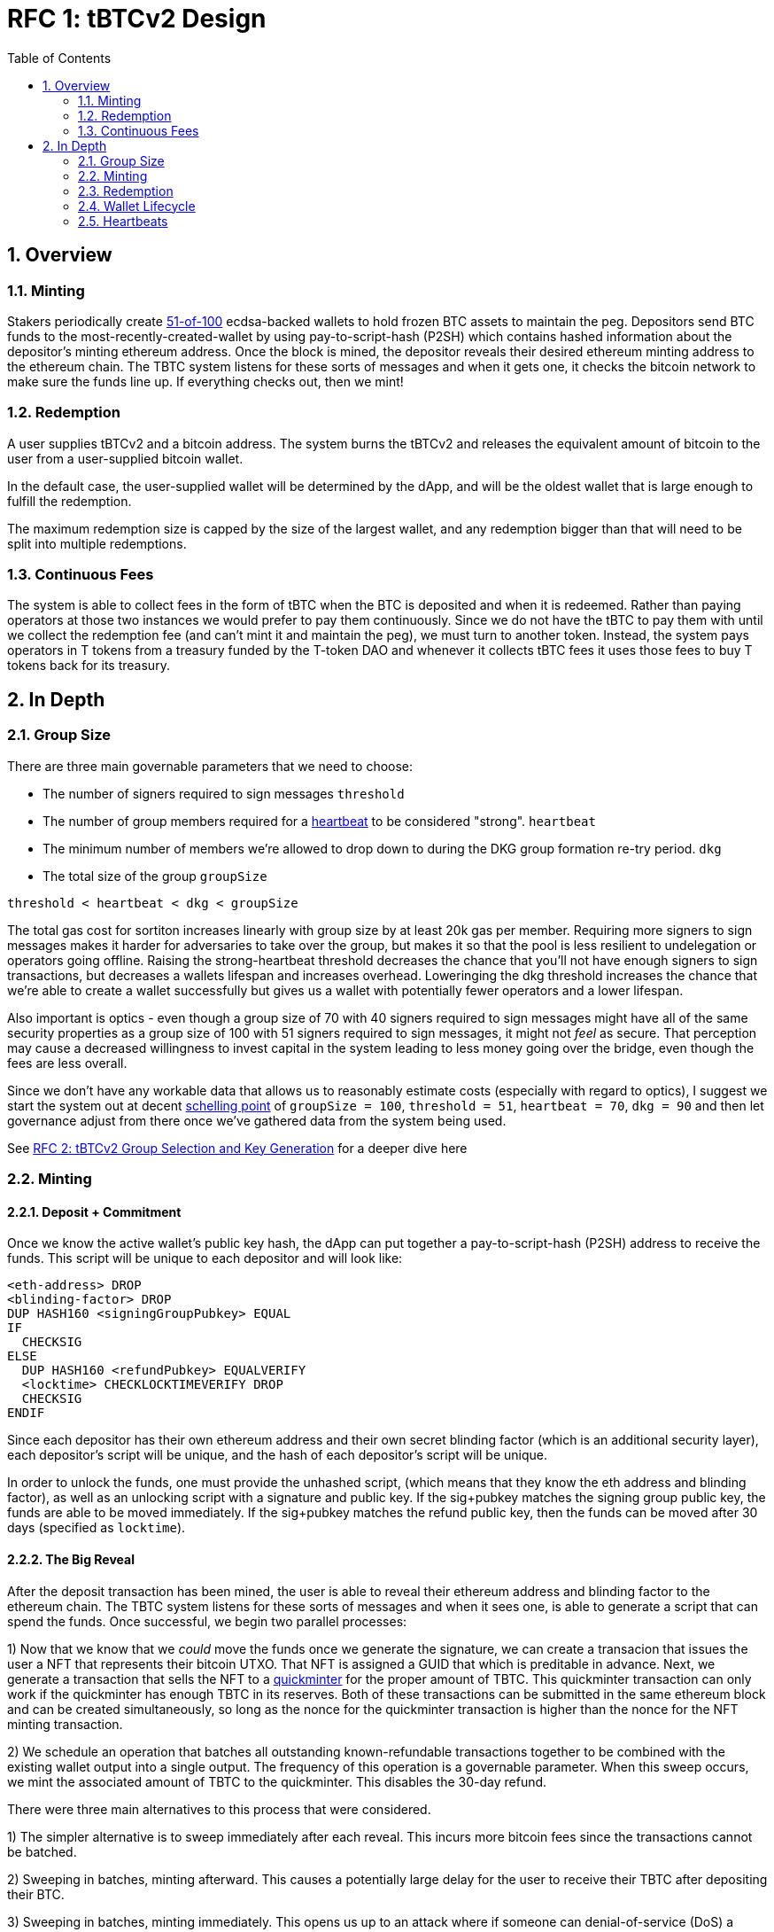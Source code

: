 :toc: macro

= RFC 1: tBTCv2 Design

:icons: font
:numbered:
toc::[]

== Overview

=== Minting

Stakers periodically create <<group-size,51-of-100>> ecdsa-backed wallets
to hold frozen BTC assets to maintain the peg. Depositors send BTC funds to the
most-recently-created-wallet by using pay-to-script-hash (P2SH) which contains
hashed information about the depositor's minting ethereum address. Once the
block is mined, the depositor reveals their desired ethereum minting address to
the ethereum chain. The TBTC system listens for these sorts of messages and
when it gets one, it checks the bitcoin network to make sure the funds line up.
If everything checks out, then we mint!

=== Redemption

A user supplies tBTCv2 and a bitcoin address. The system burns the tBTCv2 and
releases the equivalent amount of bitcoin to the user from a user-supplied bitcoin wallet.

In the default case, the user-supplied wallet will be determined by the dApp,
and will be the oldest wallet that is large enough to fulfill the redemption.

The maximum redemption size is capped by the size of the largest wallet, and
any redemption bigger than that will need to be split into multiple
redemptions.

=== Continuous Fees

The system is able to collect fees in the form of tBTC when the BTC is
deposited and when it is redeemed. Rather than paying operators at those two
instances we would prefer to pay them continuously. Since we do not have the
tBTC to pay them with until we collect the redemption fee (and can't mint it
and maintain the peg), we must turn to another token. Instead, the system pays
operators in T tokens from a treasury funded by the T-token DAO and whenever it
collects tBTC fees it uses those fees to buy T tokens back for its treasury.

== In Depth

[[group-size]]
=== Group Size
There are three main governable parameters that we need to choose:

* The number of signers required to sign messages `threshold`
* The number of group members required for a <<heartbeat,heartbeat>> to be considered "strong". `heartbeat`
* The minimum number of members we're allowed to drop down to during the DKG
  group formation re-try period. `dkg`
* The total size of the group `groupSize`

`threshold < heartbeat < dkg < groupSize`

The total gas cost for sortiton increases linearly with group size by at least
20k gas per member. Requiring more signers to sign messages makes it harder for
adversaries to take over the group, but makes it so that the pool is less
resilient to undelegation or operators going offline. Raising the
strong-heartbeat threshold decreases the chance that you'll not have enough
signers to sign transactions, but decreases a wallets lifespan and increases
overhead. Loweringing the dkg threshold increases the chance that we're able to
create a wallet successfully but gives us a wallet with potentially fewer
operators and a lower lifespan.

Also important is optics - even though a group size of 70 with 40 signers
required to sign messages might have all of the same security properties as a
group size of 100 with 51 signers required to sign messages, it might not
_feel_ as secure. That perception may cause a decreased willingness to invest
capital in the system leading to less money going over the bridge, even though
the fees are less overall.

Since we don't have any workable data that allows us to reasonably estimate
costs (especially with regard to optics), I suggest we start the system out
at decent https://en.wikipedia.org/wiki/Focal_point_(game_theory)[schelling
point] of `groupSize = 100`, `threshold = 51`, `heartbeat = 70`, `dkg = 90` and then let
governance adjust from there once we've gathered data from the system being used.

See link:rfc-2.adoc[RFC 2: tBTCv2 Group Selection and Key Generation] for a deeper dive here

=== Minting

==== Deposit + Commitment

Once we know the active wallet's public key hash, the dApp can put together a
pay-to-script-hash (P2SH) address to receive the funds. This script will be
unique to each depositor and will look like:

```
<eth-address> DROP
<blinding-factor> DROP
DUP HASH160 <signingGroupPubkey> EQUAL
IF
  CHECKSIG
ELSE
  DUP HASH160 <refundPubkey> EQUALVERIFY
  <locktime> CHECKLOCKTIMEVERIFY DROP
  CHECKSIG
ENDIF
```

Since each depositor has their own ethereum address and their own secret
blinding factor (which is an additional security layer), each depositor's
script will be unique, and the hash of each depositor's script will be unique.

In order to unlock the funds, one must provide the unhashed script, (which
means that they know the eth address and blinding factor), as well as an
unlocking script with a signature and public key. If the sig+pubkey matches the
signing group public key, the funds are able to be moved immediately. If the
sig+pubkey matches the refund public key, then the funds can be moved after 30
days (specified as `locktime`).

==== The Big Reveal

After the deposit transaction has been mined, the user is able to reveal their
ethereum address and blinding factor to the ethereum chain. The TBTC system listens
for these sorts of messages and when it sees one, is able to generate a script that
can spend the funds. Once successful, we begin two parallel processes:

1) Now that we know that we _could_ move the funds once we generate the signature,
we can create a transacion that issues the user a NFT that represents their bitcoin
UTXO. That NFT is assigned a GUID that which is preditable in advance. Next, we generate
a transaction that sells the NFT to a
https://github.com/keep-network/tbtc-research/pull/3/files#diff-93ad61cca4bd3006ea9d4948930a3e30b95a52de58ae02d0246e034ef85a6f1b[quickminter]
for the proper amount of TBTC. This quickminter transaction can only work if the quickminter
has enough TBTC in its reserves. Both of these transactions can be submitted in the same
ethereum block and can be created simultaneously, so long as the nonce for the quickminter
transaction is higher than the nonce for the NFT minting transaction.

2) We schedule an operation that batches all outstanding known-refundable transactions
together to be combined with the existing wallet output into a single output. The frequency
of this operation is a governable parameter. When this sweep occurs, we mint the associated
amount of TBTC to the quickminter. This disables the 30-day refund.

There were three main alternatives to this process that were considered.

1) The simpler alternative is to sweep immediately after each reveal. This incurs more bitcoin
fees since the transactions cannot be batched.

2) Sweeping in batches, minting afterward. This causes a potentially large delay for the user
to receive their TBTC after depositing their BTC.

3) Sweeping in batches, minting immediately. This opens us up to an attack
where if someone can denial-of-service (DoS) a particular wallet's sweep for an amount of time that is
at least the refund period, they can do the following:

* Say there is Wallet_A (safe) with 100 BTC, and Wallet_DoS with 100 BTC, and Mallory with 10 BTC.
* Deposit 10 BTC to Wallet_DoS, mint 10 TBTC. Balances: Wallet_A - 100 BTC; Wallet_DoS - 100 BTC (unswept 10 BTC); Mallory 0 BTC, 10 TBTC
* Redeem 10 TBTC from Wallet_A. Balances: Wallet_A - 90 BTC; Wallet_DoS - 100 BTC (unswept 10 BTC); Mallory 10 BTC, 0 TBTC
* Deposit 10 BTC to Wallet_DoS, mint 10 TBTC. Balances: Wallet_A - 90 BTC; Wallet_DoS - 100 BTC (unswept 20 BTC); Mallory 0 BTC, 10 TBTC
* Redeem 10 TBTC from Wallet_A. Balances: Wallet_A - 80 BTC; Wallet_DoS - 100 BTC (unswept 20 BTC); Mallory 10 BTC, 0 TBTC
* repeat

At the end, Wallet_A (and every other wallet) can be drained and Wallet_DoS has
tons of unswept funds. If Mallory can successfully prevent Wallet_DoS from
sweeping until the refund period has passed, they can refund all of their
deposited BTC and end up with all of the funds except those in Wallet_DoS.

By minting to the quickminter instead of directly to the depositor, Mallory
would only be able to drain the quickminter's treasury rather than the whole
system.

From a UX perspective, the quickminter performs like the
sweep-in-batches-mint-afterward strategy when the treasury is empty, and
performs like sweep-in-batches-mint-immediately when the treasury is
sufficient.

==== Automated Refunds

A bitcoin transaction is an amount and a script. The script can be something as
simple as "these funds can be spent by wallet 0xabc", or in our case, as
complex as "these funds can be spent by wallet 0xabc but if they aren't spent
within 30 days they can be spent by wallet 0x123". This gives us the ability to
create deposits that automatically are refunded after 30 days if they aren't
swept. Thus, if a user misfunds or they get cold feet (for any reason), all
they need to do is not submit their reveal and wait 30 days.

=== Redemption

To initiate a redemption, a user supplies an amount `x` of TBTC and a bitcoin
address. Then, the system calculates the redemption fee `fee`, and releases an
amount of bitcoin `y` such that `x = y + fee` to the supplied bitcoin address.
`y` amount of TBTC is burned to maintain the peg. The remaining `fee` TBTC is
sold by the system to buy back `T` tokens (more about this process in the fee
section).

In the MVP version of the system, a redemption is capped at the amount of
bitcoin contained in the largest wallet. Redemptions are fulfilled from the
oldest wallet that contains enough bitcoin to fulfil the redemption. If more
tBTC needs to be redeemed than there is in the largest wallet, then the user
needs to submit multiple redemptions. After a redemption, if a wallet has under
a governable threshhold of BTC remaining, it transfers that BTC to the active
wallet and closes.

=== Wallet Lifecycle

Wallets are periodically created, where the period length is a governable
parameter. To create a new wallet, a group of 100 operators is selected from
the pool of available operators (some operators may be selected twice if there
are not enough) using a process called sortition. The probabiliy that a
particular operator is chosen is based on their stake weight, which in turn is
based on the number of `T` tokens they have invested in the staking contract.

Once the 100 operators have been selected, they generate a 51-of-100 ecdsa
signing group to handle the bitcoin key material. The distributed key
generation process requires that all 100 participants are available, but future
signing events (like minting and redemption) only require 51 of the 100.

As time passes and operators drop out of the system, a wallet becomes at risk of
being able to meet the 51-of-100 threshhold to produce signatures. Additionally,
we want to avoid situations where operators are the custodians of a wallet for
extended periods. To avoid these issues, we can set a max age of a wallet and a minimum
liveness threshhold. Once a wallet is older than the max age, or if it drops below
the liveness threshhold (say, below 60 on a <<heartbeat,heartbeat>>), we motion to transfer
the funds to another randomly selected wallet.

Once a wallet no longer has funds and is not the primary wallet for new
deposits, it can be closed and operators are no longer required to maintain
it.

[[heartbeat]]
=== Heartbeats

To make sure that older wallets are still accessible for redemption, we need to
perform heartbeats. The signing group signs each bitcoin block and then does _not_
publish the result. If a signer suspects other signers are not online, they can
issue an on-chain challenge to publish a specified signed bitcoin block (with a
maximum block age). Since publishing this information costs the signers gas, the
challenger must pay a deposit to be distributed to the signers if they pass.

Any signer unable to publish the signed block within a specified amount of time
will begin to be slashed and the challenger will be rewarded.

